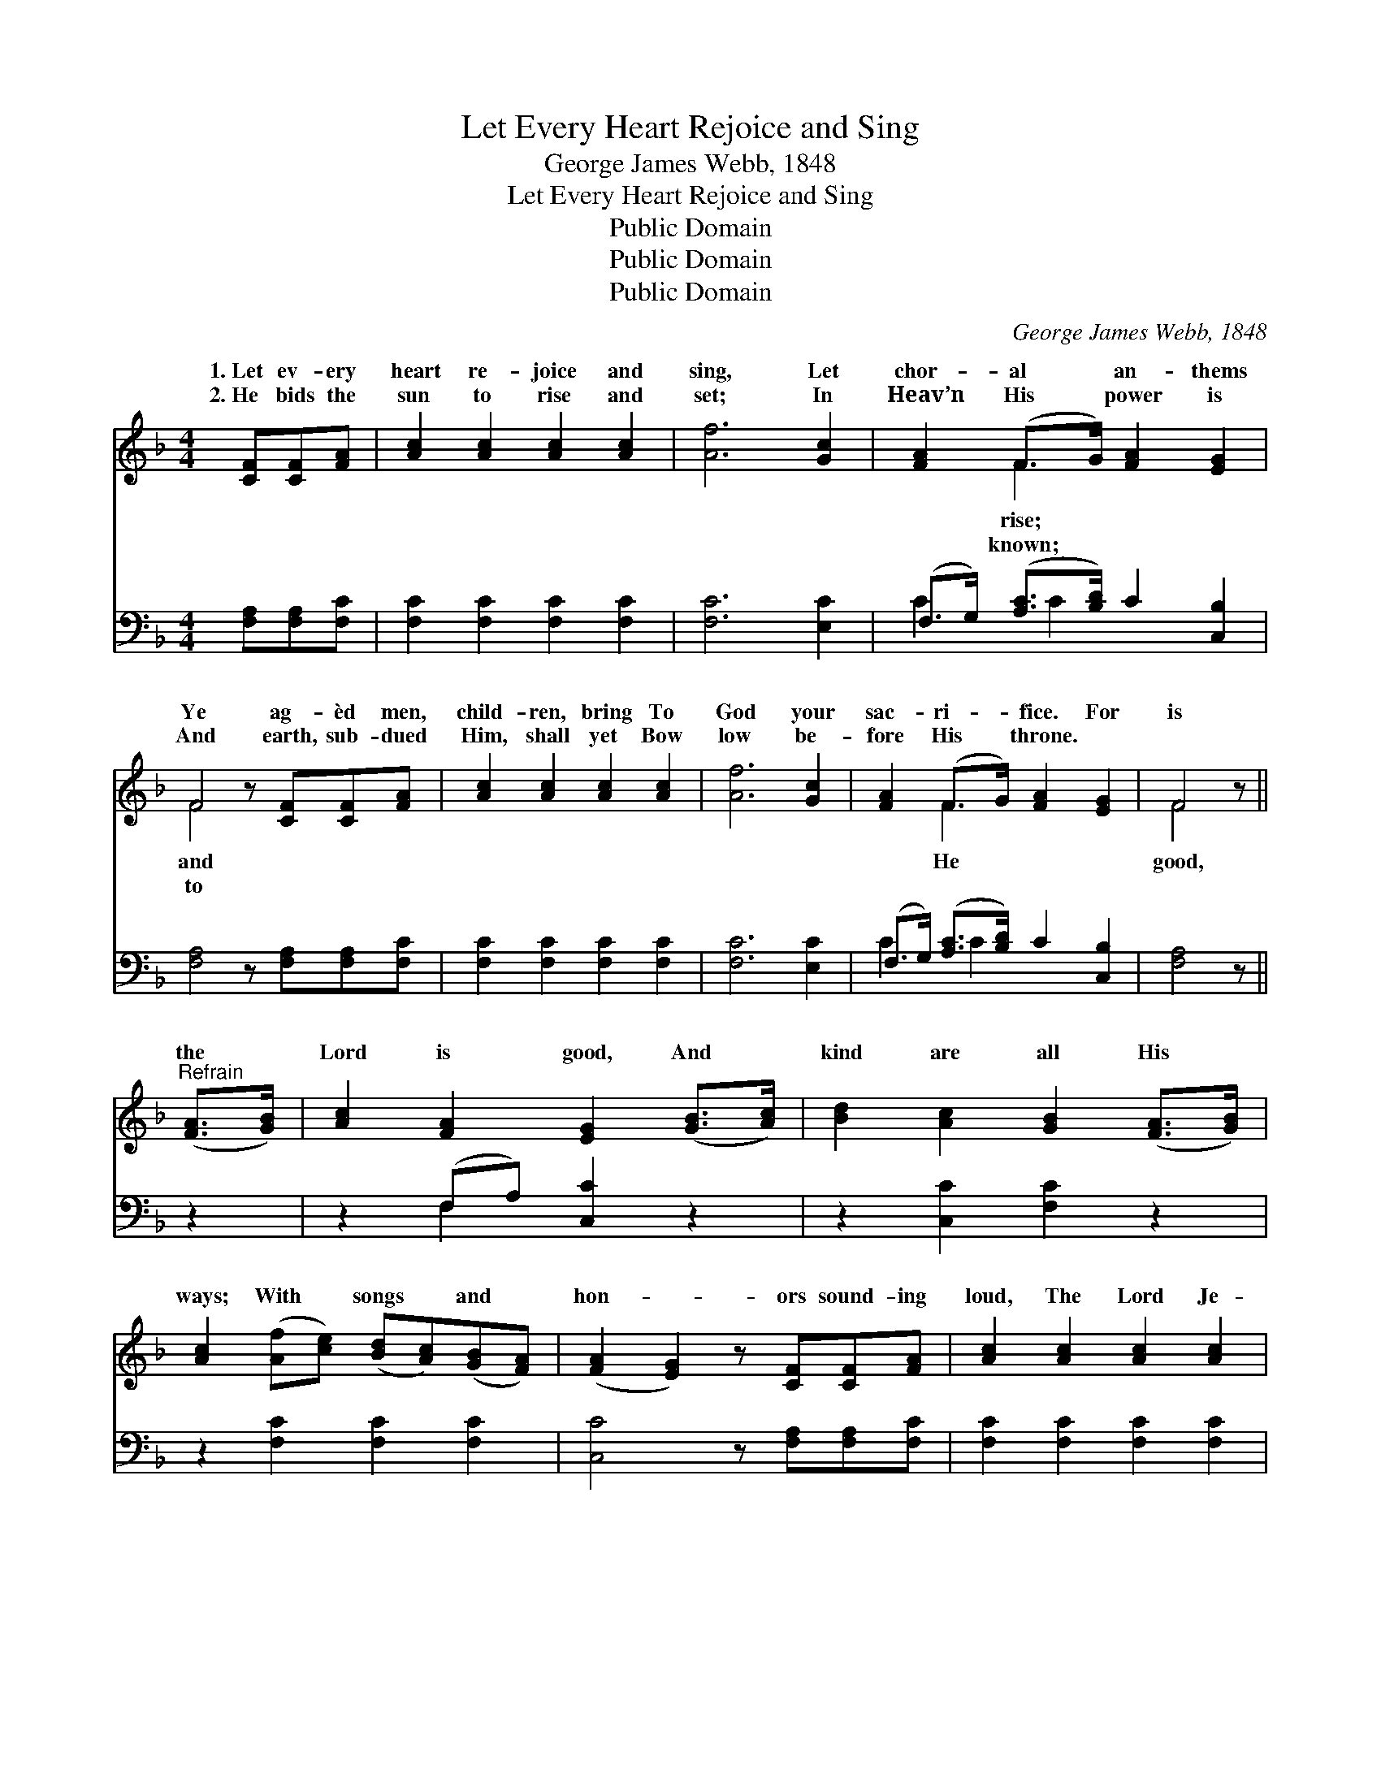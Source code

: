 X:1
T:Let Every Heart Rejoice and Sing
T:George James Webb, 1848
T:Let Every Heart Rejoice and Sing
T:Public Domain
T:Public Domain
T:Public Domain
C:George James Webb, 1848
Z:Public Domain
%%score ( 1 2 ) ( 3 4 )
L:1/8
M:4/4
K:F
V:1 treble 
V:2 treble 
V:3 bass 
V:4 bass 
V:1
 [CF][CF][FA] | [Ac]2 [Ac]2 [Ac]2 [Ac]2 | [Af]6 [Gc]2 | [FA]2 (F>G) [FA]2 [EG]2 | %4
w: 1.~Let ev- ery|heart re- joice and|sing, Let|chor- al * an- thems|
w: 2.~He bids the|sun to rise and|set; In|Heav’n His * power is|
 F4 z [CF][CF][FA] | [Ac]2 [Ac]2 [Ac]2 [Ac]2 | [Af]6 [Gc]2 | [FA]2 (F>G) [FA]2 [EG]2 | F4 z || %9
w: Ye ag- èd men,|child- ren, bring To|God your|sac- ri- * fice. For|is|
w: And earth, sub- dued|Him, shall yet Bow|low be-|fore His * throne. *||
"^Refrain" ([FA]>[GB]) | [Ac]2 [FA]2 [EG]2 ([GB]>[Ac]) | [Bd]2 [Ac]2 [GB]2 ([FA]>[GB]) | %12
w: the *|Lord is good, And *|kind are all His *|
w: |||
 [Ac]2 ([Af][ce]) ([Bd][Ac])([GB][FA]) | ([FA]2 [EG]2) z [CF][CF][FA] | [Ac]2 [Ac]2 [Ac]2 [Ac]2 | %15
w: ways; With * songs * and *|hon- * ors sound- ing|loud, The Lord Je-|
w: |||
 [Af]6 (c>B) | [FA]2 (F>G) [FA]2 [EG]2 | F6 A>B | c2 G>A B2 F>G | A2 D>E F2 [FA]2 | %20
w: ho- vah *|While the * rocks and|rills, While the|hills A glor- ious an- them|grate- ful song, And the|
w: |||||
 G2 [Ec]2 ([Ge][Fd])([Ec][D=B]) | [Ec]6 [GB]2 | [FA]2 [Ff]2 ([Ge][Bd])([Ac][GB]) | %23
w: thers praise, And * the *|of our|fa- thers praise. * * *|
w: |||
 [FA]2 [Ff]2 ([Ge][Bd])[Ac][GB] | [FA]>[FA] [FA]2 [FB]2 [Fd]2 | [Fc]6 F>F | %26
w: |||
w: |||
 F>F [FB]2 [FA]2 [EGc]2 | [Ff]4 z |] %28
w: ||
w: ||
V:2
 x3 | x8 | x8 | x2 F2 x4 | F4 x4 | x8 | x8 | x2 F2 x4 | F4 x || x2 | x8 | x8 | x8 | x8 | x8 | %15
w: |||rise;|and|||He|good,|||||||
w: |||known;|to|||||||||||
 x6 G2 | x2 F2 x4 | F6 A>B | c2 G>A B2 F>G | A2 D>E F2 x2 | G2 x6 | x8 | x8 | x8 | x8 | x6 F>F | %26
w: praise;|the|vales and the|raise; Let each pro- long the|God of our fa-|God||||||
w: |||||||||||
 F>F x6 | x5 |] %28
w: ||
w: ||
V:3
 [F,A,][F,A,][F,C] | [F,C]2 [F,C]2 [F,C]2 [F,C]2 | [F,C]6 [E,C]2 | %3
 (F,>G,) ([A,C]>[B,D]) C2 [C,B,]2 | [F,A,]4 z [F,A,][F,A,][F,C] | [F,C]2 [F,C]2 [F,C]2 [F,C]2 | %6
 [F,C]6 [E,C]2 | (F,>G,) ([A,C]>[B,D]) C2 [C,B,]2 | [F,A,]4 z || z2 | z2 (F,A,) [C,C]2 z2 | %11
 z2 [C,C]2 [F,C]2 z2 | z2 [F,C]2 [F,C]2 [F,C]2 | [C,C]4 z [F,A,][F,A,][F,C] | %14
 [F,C]2 [F,C]2 [F,C]2 [F,C]2 | [F,C]6 [E,D]2 | (F,>G,) ([A,C]>[B,D]) C2 [C,B,]2 | [F,A,]6 A,>B, | %18
 C2 G,>A, B,2 F,>G, | A,2 D,>E, F,2 [F,C]2 | [E,C]2 [D,G,]2 G,2 G,2 | [C,G,]6 [E,C]2 | %22
 [F,C]2 [A,C]2 C2 [C,C]2 | [F,C]2 [A,C]2 C2 [C,C][C,C] | [F,C]>[F,C] [F,C]2 [D,B,]2 [B,,B,]2 | %25
 [F,A,]6 [A,,C]>[A,,C] | [D,A,]>[D,A,] [B,,D]2 [C,C]2 [C,B,]2 | [F,A,]4 z |] %28
V:4
 x3 | x8 | x8 | C2 x/ C2 x7/2 | x8 | x8 | x8 | C2 x/ C2 x7/2 | x5 || x2 | x2 F,2 x4 | x8 | x8 | %13
 x8 | x8 | x8 | C2 x/ C2 x7/2 | x6 A,>B, | C2 G,>A, B,2 F,>G, | A,2 D,>E, F,2 x2 | x4 G,2 G,2 | %21
 x8 | x4 C2 x2 | x4 C2 x2 | x8 | x8 | x8 | x5 |] %28

